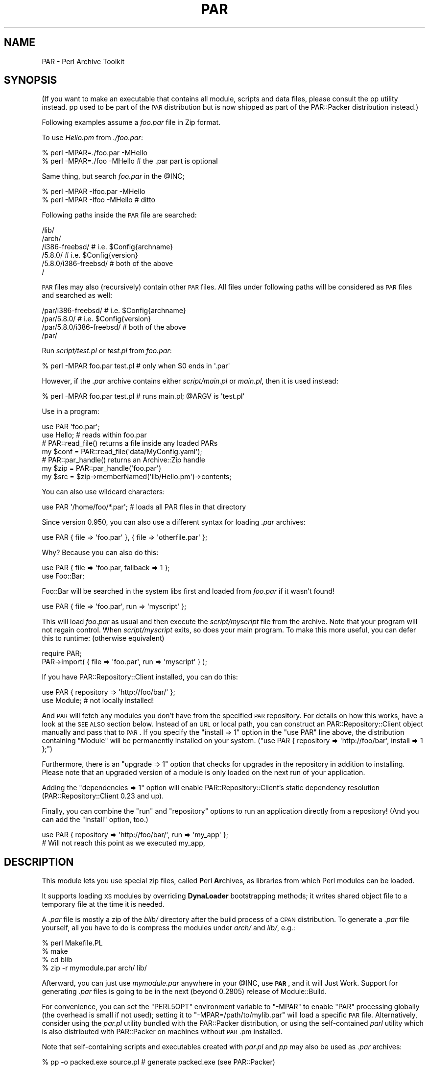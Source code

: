 .\" Automatically generated by Pod::Man 2.1801 (Pod::Simple 3.05)
.\"
.\" Standard preamble:
.\" ========================================================================
.de Sp \" Vertical space (when we can't use .PP)
.if t .sp .5v
.if n .sp
..
.de Vb \" Begin verbatim text
.ft CW
.nf
.ne \\$1
..
.de Ve \" End verbatim text
.ft R
.fi
..
.\" Set up some character translations and predefined strings.  \*(-- will
.\" give an unbreakable dash, \*(PI will give pi, \*(L" will give a left
.\" double quote, and \*(R" will give a right double quote.  \*(C+ will
.\" give a nicer C++.  Capital omega is used to do unbreakable dashes and
.\" therefore won't be available.  \*(C` and \*(C' expand to `' in nroff,
.\" nothing in troff, for use with C<>.
.tr \(*W-
.ds C+ C\v'-.1v'\h'-1p'\s-2+\h'-1p'+\s0\v'.1v'\h'-1p'
.ie n \{\
.    ds -- \(*W-
.    ds PI pi
.    if (\n(.H=4u)&(1m=24u) .ds -- \(*W\h'-12u'\(*W\h'-12u'-\" diablo 10 pitch
.    if (\n(.H=4u)&(1m=20u) .ds -- \(*W\h'-12u'\(*W\h'-8u'-\"  diablo 12 pitch
.    ds L" ""
.    ds R" ""
.    ds C` ""
.    ds C' ""
'br\}
.el\{\
.    ds -- \|\(em\|
.    ds PI \(*p
.    ds L" ``
.    ds R" ''
'br\}
.\"
.\" Escape single quotes in literal strings from groff's Unicode transform.
.ie \n(.g .ds Aq \(aq
.el       .ds Aq '
.\"
.\" If the F register is turned on, we'll generate index entries on stderr for
.\" titles (.TH), headers (.SH), subsections (.SS), items (.Ip), and index
.\" entries marked with X<> in POD.  Of course, you'll have to process the
.\" output yourself in some meaningful fashion.
.ie \nF \{\
.    de IX
.    tm Index:\\$1\t\\n%\t"\\$2"
..
.    nr % 0
.    rr F
.\}
.el \{\
.    de IX
..
.\}
.\"
.\" Accent mark definitions (@(#)ms.acc 1.5 88/02/08 SMI; from UCB 4.2).
.\" Fear.  Run.  Save yourself.  No user-serviceable parts.
.    \" fudge factors for nroff and troff
.if n \{\
.    ds #H 0
.    ds #V .8m
.    ds #F .3m
.    ds #[ \f1
.    ds #] \fP
.\}
.if t \{\
.    ds #H ((1u-(\\\\n(.fu%2u))*.13m)
.    ds #V .6m
.    ds #F 0
.    ds #[ \&
.    ds #] \&
.\}
.    \" simple accents for nroff and troff
.if n \{\
.    ds ' \&
.    ds ` \&
.    ds ^ \&
.    ds , \&
.    ds ~ ~
.    ds /
.\}
.if t \{\
.    ds ' \\k:\h'-(\\n(.wu*8/10-\*(#H)'\'\h"|\\n:u"
.    ds ` \\k:\h'-(\\n(.wu*8/10-\*(#H)'\`\h'|\\n:u'
.    ds ^ \\k:\h'-(\\n(.wu*10/11-\*(#H)'^\h'|\\n:u'
.    ds , \\k:\h'-(\\n(.wu*8/10)',\h'|\\n:u'
.    ds ~ \\k:\h'-(\\n(.wu-\*(#H-.1m)'~\h'|\\n:u'
.    ds / \\k:\h'-(\\n(.wu*8/10-\*(#H)'\z\(sl\h'|\\n:u'
.\}
.    \" troff and (daisy-wheel) nroff accents
.ds : \\k:\h'-(\\n(.wu*8/10-\*(#H+.1m+\*(#F)'\v'-\*(#V'\z.\h'.2m+\*(#F'.\h'|\\n:u'\v'\*(#V'
.ds 8 \h'\*(#H'\(*b\h'-\*(#H'
.ds o \\k:\h'-(\\n(.wu+\w'\(de'u-\*(#H)/2u'\v'-.3n'\*(#[\z\(de\v'.3n'\h'|\\n:u'\*(#]
.ds d- \h'\*(#H'\(pd\h'-\w'~'u'\v'-.25m'\f2\(hy\fP\v'.25m'\h'-\*(#H'
.ds D- D\\k:\h'-\w'D'u'\v'-.11m'\z\(hy\v'.11m'\h'|\\n:u'
.ds th \*(#[\v'.3m'\s+1I\s-1\v'-.3m'\h'-(\w'I'u*2/3)'\s-1o\s+1\*(#]
.ds Th \*(#[\s+2I\s-2\h'-\w'I'u*3/5'\v'-.3m'o\v'.3m'\*(#]
.ds ae a\h'-(\w'a'u*4/10)'e
.ds Ae A\h'-(\w'A'u*4/10)'E
.    \" corrections for vroff
.if v .ds ~ \\k:\h'-(\\n(.wu*9/10-\*(#H)'\s-2\u~\d\s+2\h'|\\n:u'
.if v .ds ^ \\k:\h'-(\\n(.wu*10/11-\*(#H)'\v'-.4m'^\v'.4m'\h'|\\n:u'
.    \" for low resolution devices (crt and lpr)
.if \n(.H>23 .if \n(.V>19 \
\{\
.    ds : e
.    ds 8 ss
.    ds o a
.    ds d- d\h'-1'\(ga
.    ds D- D\h'-1'\(hy
.    ds th \o'bp'
.    ds Th \o'LP'
.    ds ae ae
.    ds Ae AE
.\}
.rm #[ #] #H #V #F C
.\" ========================================================================
.\"
.IX Title "PAR 3pm"
.TH PAR 3pm "2009-07-23" "perl v5.10.0" "User Contributed Perl Documentation"
.\" For nroff, turn off justification.  Always turn off hyphenation; it makes
.\" way too many mistakes in technical documents.
.if n .ad l
.nh
.SH "NAME"
PAR \- Perl Archive Toolkit
.SH "SYNOPSIS"
.IX Header "SYNOPSIS"
(If you want to make an executable that contains all module, scripts and
data files, please consult the pp utility instead. pp used to be
part of the \s-1PAR\s0 distribution but is now shipped as part of the PAR::Packer
distribution instead.)
.PP
Following examples assume a \fIfoo.par\fR file in Zip format.
.PP
To use \fIHello.pm\fR from \fI./foo.par\fR:
.PP
.Vb 2
\&    % perl \-MPAR=./foo.par \-MHello
\&    % perl \-MPAR=./foo \-MHello          # the .par part is optional
.Ve
.PP
Same thing, but search \fIfoo.par\fR in the \f(CW@INC\fR;
.PP
.Vb 2
\&    % perl \-MPAR \-Ifoo.par \-MHello
\&    % perl \-MPAR \-Ifoo \-MHello          # ditto
.Ve
.PP
Following paths inside the \s-1PAR\s0 file are searched:
.PP
.Vb 6
\&    /lib/
\&    /arch/
\&    /i386\-freebsd/              # i.e. $Config{archname}
\&    /5.8.0/                     # i.e. $Config{version}
\&    /5.8.0/i386\-freebsd/        # both of the above
\&    /
.Ve
.PP
\&\s-1PAR\s0 files may also (recursively) contain other \s-1PAR\s0 files.
All files under following paths will be considered as \s-1PAR\s0
files and searched as well:
.PP
.Vb 4
\&    /par/i386\-freebsd/          # i.e. $Config{archname}
\&    /par/5.8.0/                 # i.e. $Config{version}
\&    /par/5.8.0/i386\-freebsd/    # both of the above
\&    /par/
.Ve
.PP
Run \fIscript/test.pl\fR or \fItest.pl\fR from \fIfoo.par\fR:
.PP
.Vb 1
\&    % perl \-MPAR foo.par test.pl        # only when $0 ends in \*(Aq.par\*(Aq
.Ve
.PP
However, if the \fI.par\fR archive contains either \fIscript/main.pl\fR or
\&\fImain.pl\fR, then it is used instead:
.PP
.Vb 1
\&    % perl \-MPAR foo.par test.pl        # runs main.pl; @ARGV is \*(Aqtest.pl\*(Aq
.Ve
.PP
Use in a program:
.PP
.Vb 2
\&    use PAR \*(Aqfoo.par\*(Aq;
\&    use Hello; # reads within foo.par
\&
\&    # PAR::read_file() returns a file inside any loaded PARs
\&    my $conf = PAR::read_file(\*(Aqdata/MyConfig.yaml\*(Aq);
\&
\&    # PAR::par_handle() returns an Archive::Zip handle
\&    my $zip = PAR::par_handle(\*(Aqfoo.par\*(Aq)
\&    my $src = $zip\->memberNamed(\*(Aqlib/Hello.pm\*(Aq)\->contents;
.Ve
.PP
You can also use wildcard characters:
.PP
.Vb 1
\&    use PAR \*(Aq/home/foo/*.par\*(Aq;  # loads all PAR files in that directory
.Ve
.PP
Since version 0.950, you can also use a different syntax for loading
\&\fI.par\fR archives:
.PP
.Vb 1
\&    use PAR { file => \*(Aqfoo.par\*(Aq }, { file => \*(Aqotherfile.par\*(Aq };
.Ve
.PP
Why? Because you can also do this:
.PP
.Vb 2
\&    use PAR { file => \*(Aqfoo.par, fallback => 1 };
\&    use Foo::Bar;
.Ve
.PP
Foo::Bar will be searched in the system libs first and loaded from \fIfoo.par\fR
if it wasn't found!
.PP
.Vb 1
\&    use PAR { file => \*(Aqfoo.par\*(Aq, run => \*(Aqmyscript\*(Aq };
.Ve
.PP
This will load \fIfoo.par\fR as usual and then execute the \fIscript/myscript\fR
file from the archive. Note that your program will not regain control. When
\&\fIscript/myscript\fR exits, so does your main program. To make this more useful,
you can defer this to runtime: (otherwise equivalent)
.PP
.Vb 2
\&    require PAR;
\&    PAR\->import( { file => \*(Aqfoo.par\*(Aq, run => \*(Aqmyscript\*(Aq } );
.Ve
.PP
If you have PAR::Repository::Client installed, you can do this:
.PP
.Vb 2
\&    use PAR { repository => \*(Aqhttp://foo/bar/\*(Aq };
\&    use Module; # not locally installed!
.Ve
.PP
And \s-1PAR\s0 will fetch any modules you don't have from the specified \s-1PAR\s0
repository. For details on how this works, have a look at the \s-1SEE\s0 \s-1ALSO\s0
section below. Instead of an \s-1URL\s0 or local path, you can construct an
PAR::Repository::Client object manually and pass that to \s-1PAR\s0.
If you specify the \f(CW\*(C`install => 1\*(C'\fR option in the \f(CW\*(C`use PAR\*(C'\fR
line above, the distribution containing \f(CW\*(C`Module\*(C'\fR will be permanently
installed on your system. (\f(CW\*(C`use PAR { repository => \*(Aqhttp://foo/bar\*(Aq, install => 1 };\*(C'\fR)
.PP
Furthermore, there is an \f(CW\*(C`upgrade => 1\*(C'\fR option that checks for upgrades
in the repository in addition to installing. Please note that an upgraded
version of a module is only loaded on the next run of your application.
.PP
Adding the \f(CW\*(C`dependencies => 1\*(C'\fR option will enable PAR::Repository::Client's
static dependency resolution (PAR::Repository::Client 0.23 and up).
.PP
Finally, you can combine the \f(CW\*(C`run\*(C'\fR and \f(CW\*(C`repository\*(C'\fR
options to run an application directly from a repository! (And you can add
the \f(CW\*(C`install\*(C'\fR option, too.)
.PP
.Vb 2
\&  use PAR { repository => \*(Aqhttp://foo/bar/\*(Aq, run => \*(Aqmy_app\*(Aq };
\&  # Will not reach this point as we executed my_app,
.Ve
.SH "DESCRIPTION"
.IX Header "DESCRIPTION"
This module lets you use special zip files, called \fBP\fRerl \fBAr\fRchives, as
libraries from which Perl modules can be loaded.
.PP
It supports loading \s-1XS\s0 modules by overriding \fBDynaLoader\fR bootstrapping
methods; it writes shared object file to a temporary file at the time it
is needed.
.PP
A \fI.par\fR file is mostly a zip of the \fIblib/\fR directory after the build
process of a \s-1CPAN\s0 distribution. To generate a \fI.par\fR file yourself, all
you have to do is compress the modules under \fIarch/\fR and \fIlib/\fR, e.g.:
.PP
.Vb 4
\&    % perl Makefile.PL
\&    % make
\&    % cd blib
\&    % zip \-r mymodule.par arch/ lib/
.Ve
.PP
Afterward, you can just use \fImymodule.par\fR anywhere in your \f(CW@INC\fR,
use \fB\s-1PAR\s0\fR, and it will Just Work. Support for generating \fI.par\fR files
is going to be in the next (beyond 0.2805) release of Module::Build.
.PP
For convenience, you can set the \f(CW\*(C`PERL5OPT\*(C'\fR environment variable to
\&\f(CW\*(C`\-MPAR\*(C'\fR to enable \f(CW\*(C`PAR\*(C'\fR processing globally (the overhead is small
if not used); setting it to \f(CW\*(C`\-MPAR=/path/to/mylib.par\*(C'\fR will load a
specific \s-1PAR\s0 file.  Alternatively, consider using the \fIpar.pl\fR utility
bundled with the PAR::Packer distribution, or using the
self-contained \fIparl\fR utility which is also distributed with PAR::Packer
on machines without \s-1PAR\s0.pm installed.
.PP
Note that self-containing scripts and executables created with \fIpar.pl\fR
and \fIpp\fR may also be used as \fI.par\fR archives:
.PP
.Vb 3
\&    % pp \-o packed.exe source.pl        # generate packed.exe (see PAR::Packer)
\&    % perl \-MPAR=packed.exe other.pl    # this also works
\&    % perl \-MPAR \-Ipacked.exe other.pl  # ditto
.Ve
.PP
Please see \*(L"\s-1SYNOPSIS\s0\*(R" for most typical use cases.
.SH "NOTES"
.IX Header "NOTES"
Settings in \fI\s-1META\s0.yml\fR packed inside the \s-1PAR\s0 file may affect \s-1PAR\s0's
operation.  For example, \fIpp\fR provides the \f(CW\*(C`\-C\*(C'\fR (\f(CW\*(C`\-\-clean\*(C'\fR) option
to control the default behavior of temporary file creation.
.PP
Currently, \fIpp\fR\-generated \s-1PAR\s0 files may attach four PAR-specific
attributes in \fI\s-1META\s0.yml\fR:
.PP
.Vb 5
\&    par:
\&      clean: 0          # default value of PAR_CLEAN
\&      signature: \*(Aq\*(Aq     # key ID of the SIGNATURE file
\&      verbatim: 0       # was packed prerequisite\*(Aqs PODs preserved?
\&      version: x.xx     # PAR.pm version that generated this PAR
.Ve
.PP
User-defined environment variables, like \fI\s-1PAR_GLOBAL_CLEAN\s0\fR, always
overrides the ones set in \fI\s-1META\s0.yml\fR.  The algorithm for generating
caching/temporary directory is as follows:
.IP "\(bu" 4
If \fI\s-1PAR_GLOBAL_TEMP\s0\fR is specified, use it as the cache directory for
extracted libraries, and do not clean it up after execution.
.IP "\(bu" 4
If \fI\s-1PAR_GLOBAL_TEMP\s0\fR is not set, but \fI\s-1PAR_CLEAN\s0\fR is specified, set
\&\fI\s-1PAR_GLOBAL_TEMP\s0\fR to \f(CW\*(C`\f(CITEMP\f(CW/par\-\f(CIUSER\f(CW/temp\-\f(CIPID\f(CW/\*(C'\fR, cleaning it
after execution.
.IP "\(bu" 4
If both are not set,  use \f(CW\*(C`\f(CITEMP\f(CW/par\-\f(CIUSER\f(CW/cache\-\f(CIHASH\f(CW/\*(C'\fR as the
\&\fI\s-1PAR_GLOBAL_TEMP\s0\fR, reusing any existing files inside.
.PP
Here is a description of the variables the previous paths.
.IP "\(bu" 4
\&\fI\s-1TEMP\s0\fR is a temporary directory, which can be set via 
\&\f(CW$ENV{PAR_GLOBAL_TMPDIR}\fR,
\&\f(CW$ENV{TMPDIR}\fR, \f(CW$ENV{TEMPDIR}\fR, \f(CW$ENV{TEMP}\fR
or \f(CW$ENV{TMP}\fR, in that order of priority.
If none of those are set, \fIC:\eTEMP\fR, \fI/tmp\fR are checked.  If neither
of them exists, \fI.\fR is used.
.IP "\(bu" 4
\&\fI\s-1USER\s0\fR is the user name, or \s-1SYSTEM\s0 if none can be found.  On Win32, 
this is \f(CW$Win32::LoginName\fR.  On Unix, this is \f(CW$ENV{USERNAME}\fR or 
\&\f(CW$ENV{USER}\fR.
.IP "\(bu" 4
\&\fI\s-1PID\s0\fR is the process \s-1ID\s0.  Forked children use the parent's \s-1PID\s0.
.IP "\(bu" 4
\&\fI\s-1HASH\s0\fR is a crypto-hash of the entire par file or executable,
calculated at creation time.  This value can be overloaded with \f(CW\*(C`pp\*(C'\fR's
\&\-\-tempdir parameter.
.PP
By default, \s-1PAR\s0 strips \s-1POD\s0 sections from bundled modules. In case
that causes trouble, you can turn this off by setting the
environment variable \f(CW\*(C`PAR_VERBATIM\*(C'\fR to \f(CW1\fR.
.SS "import options"
.IX Subsection "import options"
When you \*(L"use \s-1PAR\s0 {...}\*(R" or call \s-1PAR\-\s0>import({...}), the following
options are available.
.PP
.Vb 3
\&  PAR\->import({ file => \*(Aqfoo.par\*(Aq });
\&  # or
\&  PAR\->import({ repository => \*(Aqhttp://foo/bar/\*(Aq });
.Ve
.IP "file" 4
.IX Item "file"
The par filename.
.Sp
You must pass \fIone\fR option of either 'file' or 'repository'.
.IP "repository" 4
.IX Item "repository"
A par repository (exclusive of file)
.IP "fallback" 4
.IX Item "fallback"
Search the system \f(CW@INC\fR before the par.
.Sp
Off by default for loading \fI.par\fR files via \f(CW\*(C`file =\*(C'\fR ...>.
On by default for \s-1PAR\s0 repositories.
.Sp
To prefer loading modules from a repository over the locally
installed modules, you can load the repository as follows:
.Sp
.Vb 1
\&  use PAR { repository => \*(Aqhttp://foo/bar/\*(Aq, fallback => 0 };
.Ve
.IP "run" 4
.IX Item "run"
The name of a script to run in the par.  Exits when done.
.IP "no_shlib_unpack" 4
.IX Item "no_shlib_unpack"
Skip unpacking bundled dynamic libraries from shlib/$archname.  The
client may have them installed, or you may wish to cache them yourself.
In either case, they must end up in the standard install location (such
as /usr/local/lib/) or in \f(CW$ENV\fR{\s-1PAR_TEMP\s0} \fIbefore\fR you require the
module which needs them.  If they are not accessible before you require
the dependent module, perl will die with a message such as \*(L"cannot open
shared object file...\*(R"
.SH "SEE ALSO"
.IX Header "SEE ALSO"
The \s-1PAR\s0 homepage at <http://par.perl.org>.
.PP
PAR::Tutorial, \s-1PAR::FAQ\s0 (For a more
current \s-1FAQ\s0, refer to the homepage.)
.PP
The PAR::Packer distribution which contains the packaging utilities:
par.pl, parl, pp.
.PP
PAR::Dist for details on \s-1PAR\s0 distributions.
.PP
PAR::Repository::Client for details on accessing \s-1PAR\s0 repositories.
PAR::Repository for details on how to set up such a repository.
.PP
Archive::Zip, \*(L"require\*(R" in perlfunc
.PP
ex::lib::zip, Acme::use::strict::with::pride
.PP
Steffen Mueller has detailed slides on using \s-1PAR\s0 for application
deployment at <http://steffen\-mueller.net/talks/appdeployment/>.
.PP
\&\s-1PAR\s0 supports the prefork module. It declares various run-time
dependencies so you can use the prefork module to get streamlined
processes in a forking environment.
.SH "ACKNOWLEDGMENTS"
.IX Header "ACKNOWLEDGMENTS"
Nicholas Clark for pointing out the mad source filter hook within the
(also mad) coderef \f(CW@INC\fR hook, as well as (even madder) tricks one
can play with PerlIO to avoid source filtering.
.PP
Ton Hospel for convincing me to ditch the \f(CW\*(C`Filter::Simple\*(C'\fR
implementation.
.PP
Uri Guttman for suggesting \f(CW\*(C`read_file\*(C'\fR and \f(CW\*(C`par_handle\*(C'\fR interfaces.
.PP
Antti Lankila for making me implement the self-contained executable
options via \f(CW\*(C`par.pl \-O\*(C'\fR.
.PP
See the \fI\s-1AUTHORS\s0\fR file in the distribution for a list of people who
have sent helpful patches, ideas or comments.
.SH "AUTHORS"
.IX Header "AUTHORS"
Audrey Tang <cpan@audreyt.org>
.PP
Steffen Mueller <smueller@cpan.org>
.PP
<http://par.perl.org/> is the official \s-1PAR\s0 website.  You can write
to the mailing list at <par@perl.org>, or send an empty mail to
<par\-subscribe@perl.org> to participate in the discussion.
.PP
Please submit bug reports to <bug\-par@rt.cpan.org>. If you need
support, however, joining the <par@perl.org> mailing list is
preferred.
.SH "COPYRIGHT"
.IX Header "COPYRIGHT"
Copyright 2002\-2009 by Audrey Tang
<cpan@audreyt.org>.
Copyright 2005\-2009 by Steffen Mueller <smueller@cpan.org>
.PP
This program is free software; you can redistribute it and/or modify it
under the same terms as Perl itself.
.PP
See <http://www.perl.com/perl/misc/Artistic.html>
